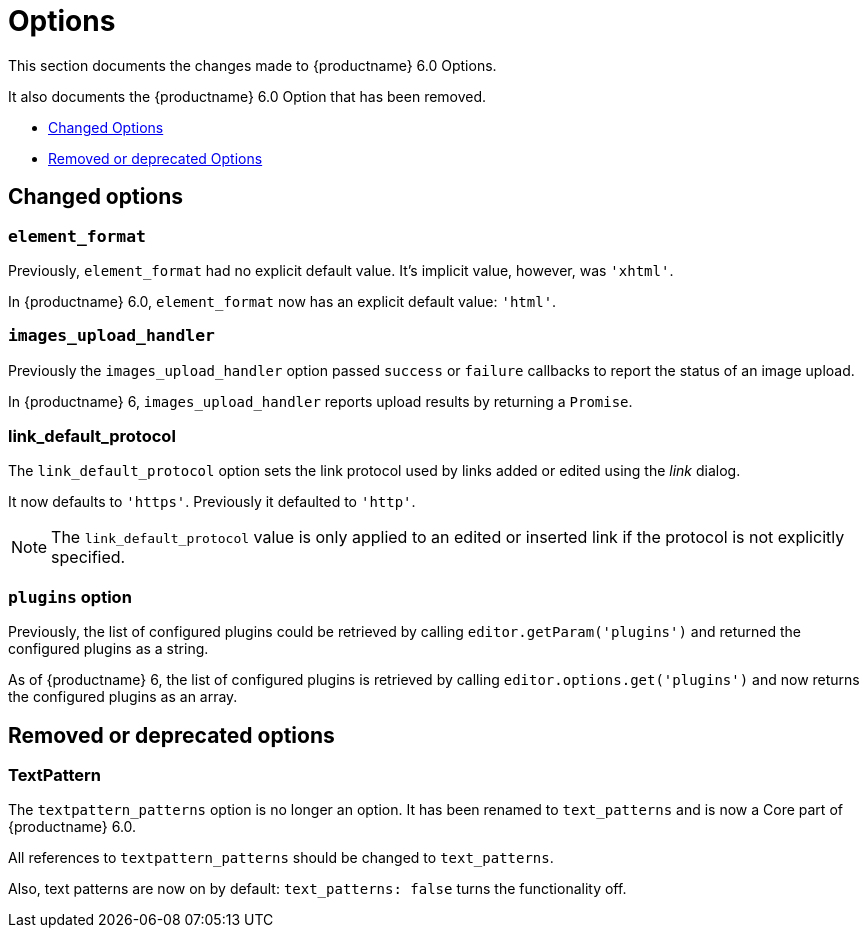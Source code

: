 [[options]]
= Options

This section documents the changes made to {productname} 6.0 Options.

It also documents the {productname} 6.0 Option that has been removed.

* xref:changed-options[Changed Options]
* xref:removed-or-deprecated-apis[Removed or deprecated Options]

// tag::options[]
[[changed-options]]
== Changed options


[[changed-options-element-format]]
=== `element_format`

Previously, `element_format` had no explicit default value. It’s implicit value, however, was `'xhtml'`.

In {productname} 6.0, `element_format` now has an explicit default value: `'html'`.


[[changed-options-image-upload-handler]]
=== `images_upload_handler`

Previously the `images_upload_handler` option passed `success` or `failure` callbacks to report the status of an image upload.

In {productname} 6, `images_upload_handler` reports upload results by returning a `Promise`.


[[changed-options-link-default-protocol]]
=== link_default_protocol

The `link_default_protocol` option sets the link protocol used by links added or edited using the _link_ dialog.

It now defaults to `'https'`. Previously it defaulted to `'http'`.

NOTE: The `link_default_protocol` value is only applied to an edited or inserted link if the protocol is not explicitly specified.

[[changed-options-plugins-option]]
=== `plugins` option

Previously, the list of configured plugins could be retrieved by calling `editor.getParam('plugins')` and returned the configured plugins as a string.

As of {productname} 6, the list of configured plugins is retrieved by calling `editor.options.get('plugins')` and now returns the configured plugins as an array.



[[removed-or-deprecated-options]]
== Removed or deprecated options


[[removed-or-deprecated-options-textpattern]]
=== TextPattern

The `textpattern_patterns` option is no longer an option. It has been renamed to `text_patterns` and is now a Core part of {productname} 6.0.

All references to `textpattern_patterns` should be changed to `text_patterns`.

Also, text patterns are now on by default: `text_patterns: false` turns the functionality off.

// end::options[]
